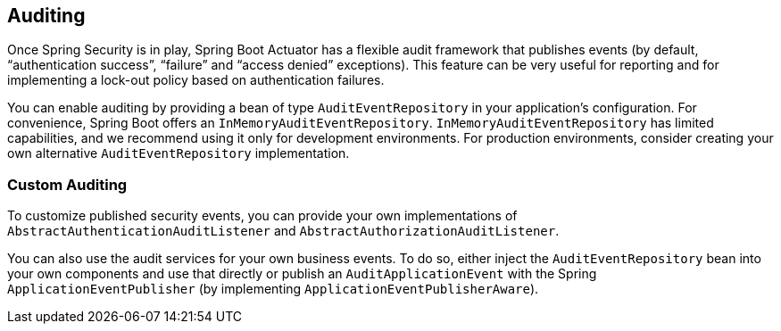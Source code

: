 [[actuator.auditing]]
== Auditing

Once Spring Security is in play, Spring Boot Actuator has a flexible audit framework that publishes events (by default, "`authentication success`", "`failure`" and "`access denied`" exceptions).
This feature can be very useful for reporting and for implementing a lock-out policy based on authentication failures.

You can enable auditing by providing a bean of type `AuditEventRepository` in your application's configuration.
For convenience, Spring Boot offers an `InMemoryAuditEventRepository`.
`InMemoryAuditEventRepository` has limited capabilities, and we recommend using it only for development environments.
For production environments, consider creating your own alternative `AuditEventRepository` implementation.

[[actuator.auditing.custom]]
=== Custom Auditing

To customize published security events, you can provide your own implementations of `AbstractAuthenticationAuditListener` and `AbstractAuthorizationAuditListener`.

You can also use the audit services for your own business events.
To do so, either inject the `AuditEventRepository` bean into your own components and use that directly or publish an `AuditApplicationEvent` with the Spring `ApplicationEventPublisher` (by implementing `ApplicationEventPublisherAware`).
